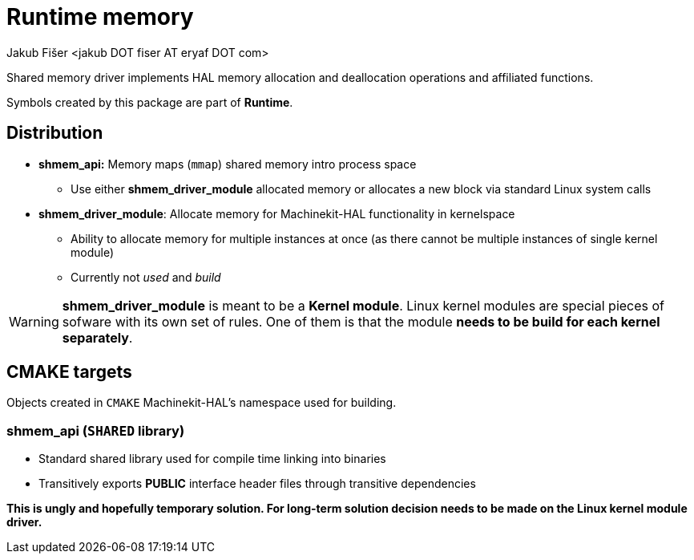 = Runtime memory
:author: Jakub Fišer <jakub DOT fiser AT eryaf DOT com>
:description: Runtime memory sourcetree README
:sectanchors:
:url-repo: https://machinekit.io

Shared memory driver implements HAL memory allocation and deallocation operations and affiliated functions.

Symbols created by this package are part of **Runtime**.

== Distribution

*   **shmem_api:** Memory maps (`mmap`) shared memory intro process space
-   Use either **shmem_driver_module** allocated memory or allocates a new block via standard Linux system calls

*   **shmem_driver_module**: Allocate memory for Machinekit-HAL functionality in kernelspace
-   Ability to allocate memory for multiple instances at once (as there cannot be multiple instances of single kernel module)
-   Currently not __used__ and __build__

WARNING: **shmem_driver_module** is meant to be a **Kernel module**. Linux kernel modules are special pieces of sofware with its own set of rules. One of them is that the module **needs to be build for each kernel separately**.

== CMAKE targets

Objects created in `CMAKE` Machinekit-HAL's namespace used for building.

=== shmem_api (`SHARED` library)
*   Standard shared library used for compile time linking into binaries
*   Transitively exports **PUBLIC** interface header files through transitive dependencies

**This is ungly and hopefully temporary solution. For long-term solution decision needs to be made on the Linux kernel module driver.**
